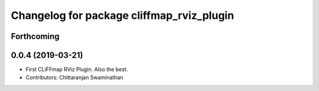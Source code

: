 ^^^^^^^^^^^^^^^^^^^^^^^^^^^^^^^^^^^^^^^^^^
Changelog for package cliffmap_rviz_plugin
^^^^^^^^^^^^^^^^^^^^^^^^^^^^^^^^^^^^^^^^^^

Forthcoming
-----------

0.0.4 (2019-03-21)
------------------
* First CLiFFmap RViz Plugin. Also the best.
* Contributors: Chittaranjan Swaminathan
